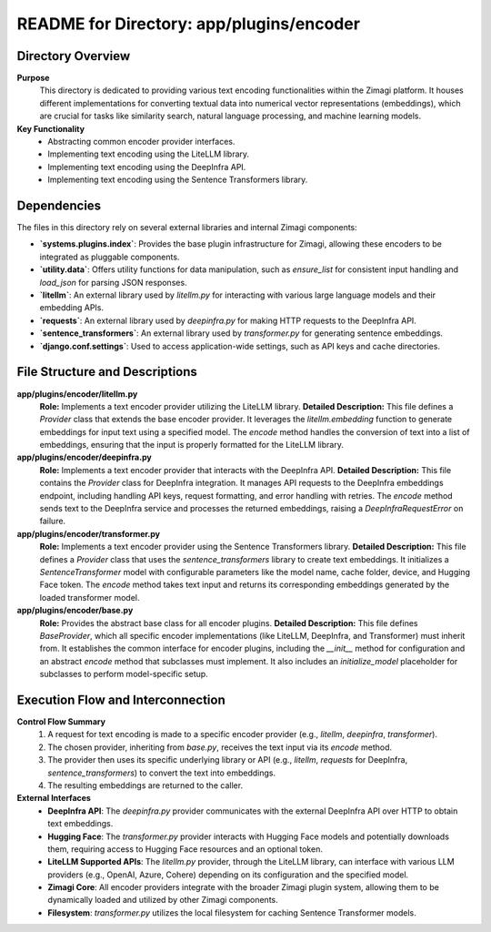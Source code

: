=====================================================
README for Directory: app/plugins/encoder
=====================================================

Directory Overview
------------------

**Purpose**
   This directory is dedicated to providing various text encoding functionalities within the Zimagi platform. It houses different implementations for converting textual data into numerical vector representations (embeddings), which are crucial for tasks like similarity search, natural language processing, and machine learning models.

**Key Functionality**
   *   Abstracting common encoder provider interfaces.
   *   Implementing text encoding using the LiteLLM library.
   *   Implementing text encoding using the DeepInfra API.
   *   Implementing text encoding using the Sentence Transformers library.

Dependencies
-------------------------

The files in this directory rely on several external libraries and internal Zimagi components:

*   **`systems.plugins.index`**: Provides the base plugin infrastructure for Zimagi, allowing these encoders to be integrated as pluggable components.
*   **`utility.data`**: Offers utility functions for data manipulation, such as `ensure_list` for consistent input handling and `load_json` for parsing JSON responses.
*   **`litellm`**: An external library used by `litellm.py` for interacting with various large language models and their embedding APIs.
*   **`requests`**: An external library used by `deepinfra.py` for making HTTP requests to the DeepInfra API.
*   **`sentence_transformers`**: An external library used by `transformer.py` for generating sentence embeddings.
*   **`django.conf.settings`**: Used to access application-wide settings, such as API keys and cache directories.

File Structure and Descriptions
-------------------------------

**app/plugins/encoder/litellm.py**
     **Role:** Implements a text encoder provider utilizing the LiteLLM library.
     **Detailed Description:** This file defines a `Provider` class that extends the base encoder provider. It leverages the `litellm.embedding` function to generate embeddings for input text using a specified model. The `encode` method handles the conversion of text into a list of embeddings, ensuring that the input is properly formatted for the LiteLLM library.

**app/plugins/encoder/deepinfra.py**
     **Role:** Implements a text encoder provider that interacts with the DeepInfra API.
     **Detailed Description:** This file contains the `Provider` class for DeepInfra integration. It manages API requests to the DeepInfra embeddings endpoint, including handling API keys, request formatting, and error handling with retries. The `encode` method sends text to the DeepInfra service and processes the returned embeddings, raising a `DeepInfraRequestError` on failure.

**app/plugins/encoder/transformer.py**
     **Role:** Implements a text encoder provider using the Sentence Transformers library.
     **Detailed Description:** This file defines a `Provider` class that uses the `sentence_transformers` library to create text embeddings. It initializes a `SentenceTransformer` model with configurable parameters like the model name, cache folder, device, and Hugging Face token. The `encode` method takes text input and returns its corresponding embeddings generated by the loaded transformer model.

**app/plugins/encoder/base.py**
     **Role:** Provides the abstract base class for all encoder plugins.
     **Detailed Description:** This file defines `BaseProvider`, which all specific encoder implementations (like LiteLLM, DeepInfra, and Transformer) must inherit from. It establishes the common interface for encoder plugins, including the `__init__` method for configuration and an abstract `encode` method that subclasses must implement. It also includes an `initialize_model` placeholder for subclasses to perform model-specific setup.

Execution Flow and Interconnection
----------------------------------

**Control Flow Summary**
   1.  A request for text encoding is made to a specific encoder provider (e.g., `litellm`, `deepinfra`, `transformer`).
   2.  The chosen provider, inheriting from `base.py`, receives the text input via its `encode` method.
   3.  The provider then uses its specific underlying library or API (e.g., `litellm`, `requests` for DeepInfra, `sentence_transformers`) to convert the text into embeddings.
   4.  The resulting embeddings are returned to the caller.

**External Interfaces**
   *   **DeepInfra API**: The `deepinfra.py` provider communicates with the external DeepInfra API over HTTP to obtain text embeddings.
   *   **Hugging Face**: The `transformer.py` provider interacts with Hugging Face models and potentially downloads them, requiring access to Hugging Face resources and an optional token.
   *   **LiteLLM Supported APIs**: The `litellm.py` provider, through the LiteLLM library, can interface with various LLM providers (e.g., OpenAI, Azure, Cohere) depending on its configuration and the specified model.
   *   **Zimagi Core**: All encoder providers integrate with the broader Zimagi plugin system, allowing them to be dynamically loaded and utilized by other Zimagi components.
   *   **Filesystem**: `transformer.py` utilizes the local filesystem for caching Sentence Transformer models.
